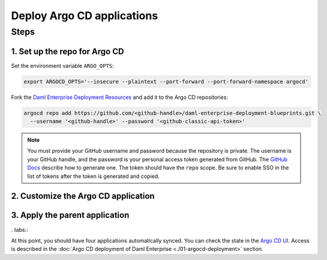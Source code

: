 .. Copyright (c) 2023 Digital Asset (Switzerland) GmbH and/or its affiliates. All rights reserved.
.. SPDX-License-Identifier: Apache-2.0

Deploy Argo CD applications
#############################

Steps
*****

1. Set up the repo for Argo CD
==============================

Set the environment variable ``ARGO_OPTS``:

.. code-block:: bash

  export ARGOCD_OPTS='--insecure --plaintext --port-forward --port-forward-namespace argocd'

Fork the `Daml Enterprise Deployment Resources <https://github.com/DACH-NY/daml-enterprise-deployment-blueprints/tree/main/>`__ and add it to the Argo CD repositories:

.. code-block:: bash

  argocd repo add https://github.com/<github-handle>/daml-enterprise-deployment-blueprints.git \
    --username '<github-handle>' --password '<github-classic-api-token>'

.. note::
  You must provide your GitHub username and password because the repository is private. The username is your GitHub handle, and the password is your personal access token generated from GitHub. The `GitHub Docs <https://docs.github.com/en/authentication/keeping-your-account-and-data-secure/managing-your-personal-access-tokens>`_ describe how to generate one. The token should have the ``repo`` scope. Be sure to enable SSO in the list of tokens after the token is generated and copied.

2. Customize the Argo CD application
====================================

.. tabs::
  .. tab:: Azure
    Create a new branch starting from ``main``:

    .. code-block:: bash
      git checkout -b <new-branch-name>
    * Customize the `Argo CD application YAML file <https://github.com/DACH-NY/daml-enterprise-deployment-blueprints/blob/main/azure/argocd/daml-enterprise.yaml>`__ with your forked
      GitHub repository URL and target revision (new branch name).

    * Commit changes to your new branch:

    .. code-block:: bash
      git add .
      git commit -m "Commit changes for Argo CD"
      git push
  .. tab:: AWS
    Create a new branch starting from ``main``:

    .. code-block:: bash
      git checkout -b <new-branch-name>
    * Customize the `Argo CD application YAML file <https://github.com/DACH-NY/daml-enterprise-deployment-blueprints/blob/main/aws/argocd/daml-enterprise.yaml>`__ with your forked
      GitHub repository URL and target revision (new branch name).

    * Commit changes to your new branch:

    .. code-block:: bash
      git add .
      git commit -m "Commit changes for Argo CD"
      git push

3. Apply the parent application
===============================

. tabs::
  .. tab:: Azure
    .. code-block:: bash
      kubectl -n argocd apply -f azure/argocd/daml-enterprise.yaml
  .. tab:: AWS
    .. code-block:: bash
      kubectl -n argocd apply -f aws/argocd/daml-enterprise.yaml

At this point, you should have four applications automatically synced. You can check the state in the `Argo CD UI <http://localhost:8080>`_. Access is described in the :doc:`Argo CD deployment of Daml Enterprise <./01-argocd-deployment>` section.
